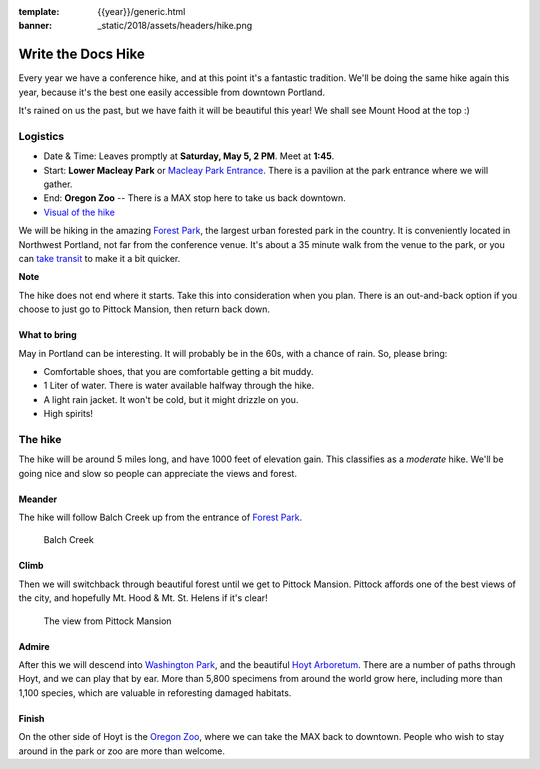 :template: {{year}}/generic.html
:banner: _static/2018/assets/headers/hike.png

Write the Docs Hike
===================

Every year we have a conference hike, and at this point it's a fantastic tradition.
We'll be doing the same hike again this year, because it's the best one easily accessible from downtown Portland.

It's rained on us the past, but we have faith it will be beautiful this year! We shall see Mount Hood at the top :)

Logistics
---------

- Date & Time: Leaves promptly at **Saturday, May 5, 2 PM**. Meet at **1:45**.
- Start: **Lower Macleay Park** or `Macleay Park Entrance <https://maps.google.com/maps?q=Macleay+Park+Entrance&fb=1&gl=us&hq=Macleay+Park+Entrance&hnear=0x54950b0b7da97427:0x1c36b9e6f6d18591,Portland,+OR&cid=0,0,16280654545704357032&t=m&z=16&iwloc=A>`__. There is a pavilion at the park entrance where we will gather.
- End: **Oregon Zoo** -- There is a MAX stop here to take us back downtown.
- `Visual of the hike <https://maps.google.com/maps?saddr=MacLeay+Park+Entrance,+NW+Upshur+St,+Portland,+OR&daddr=45.527373,-122.718589+to:45.5225885,-122.717297+to:oregon+zoo&hl=en&ll=45.52448,-122.717757&spn=0.023933,0.032358&sll=45.522345,-122.712822&sspn=0.023934,0.032358&geocode=FYLStgIdMI6v-CGojI77DIHw4SnVqz2N6QmVVDGojI77DIHw4Q%3BFU2xtgIdg3av-CmRNoxzkQmVVDFxAN8jMh2eKQ%3BFZyetgIdj3uv-CnD2fb_jgmVVDHuWX9DnHsevQ%3BFZpttgIdAoGv-CEm_N2esCDn5ykFuFa4LgqVVDEm_N2esCDn5w&oq=macleay+park&gl=us&dirflg=w&mra=dpe&mrsp=2&sz=15&via=1,2&t=m&z=15>`__

We will be hiking in the amazing `Forest Park <http://www.forestparkconservancy.org/>`__, the largest urban forested park in the country.
It is conveniently located in Northwest Portland, not far from the conference venue. It's about a 35 minute walk
from the venue to the park, or you can `take transit <https://www.google.com/maps/dir/Crystal+Ballroom,+1332+W+Burnside+St,+Portland,+OR+97209,+United+States/MacLeay+Park+Entrance,+Northwest+Upshur+Street,+Portland,+OR/@45.5290603,-122.707244,15z/data=!3m1!4b1!4m14!4m13!1m5!1m1!1s0x54950a02e43decb9:0xe289ad93ad758c66!2m2!1d-122.68483!2d45.522785!1m5!1m1!1s0x549509e98d3dabd5:0xe1f0810cfb8e8ca8!2m2!1d-122.712528!2d45.535874!3e3?hl=en>`__ to make it a bit quicker.

**Note**

The hike does not end where it starts. Take this into consideration when you plan.
There is an out-and-back option if you choose to just go to Pittock Mansion, then return back down.

What to bring
~~~~~~~~~~~~~

May in Portland can be interesting. It will probably be in the 60s, with a chance of rain. So, please bring:

- Comfortable shoes, that you are comfortable getting a bit muddy.
- 1 Liter of water. There is water available halfway through the hike.
- A light rain jacket. It won't be cold, but it might drizzle on you.
- High spirits!

The hike
--------

The hike will be around 5 miles long, and have 1000 feet of elevation gain.
This classifies as a *moderate* hike. We'll be going nice and slow so people can appreciate the views and forest.

Meander
~~~~~~~

The hike will follow Balch Creek up from the entrance of `Forest Park <http://www.forestparkconservancy.org/>`__.

.. figure:: /_static/img/2015/hike/balch.jpg
   :alt: Balch Creek

   Balch Creek

Climb
~~~~~

Then we will switchback through beautiful forest until we get to Pittock Mansion.
Pittock affords one of the best views of the city, and hopefully Mt. Hood & Mt. St. Helens if it's clear!

.. figure:: /_static/img/2015/hike/pittock.jpg
   :alt: The view from Pittock Mansion

   The view from Pittock Mansion

Admire
~~~~~~

After this we will descend into `Washington Park <http://washingtonparkpdx.org/>`__, and the beautiful `Hoyt Arboretum <http://www.hoytarboretum.org/>`__.
There are a number of paths through Hoyt, and we can play that by ear.
More than 5,800 specimens from around the world grow here, including more than 1,100 species, which are valuable in reforesting damaged habitats.

Finish
~~~~~~

On the other side of Hoyt is the `Oregon Zoo <http://www.oregonzoo.org/>`__, where we can take the MAX back to downtown.
People who wish to stay around in the park or zoo are more than welcome.
